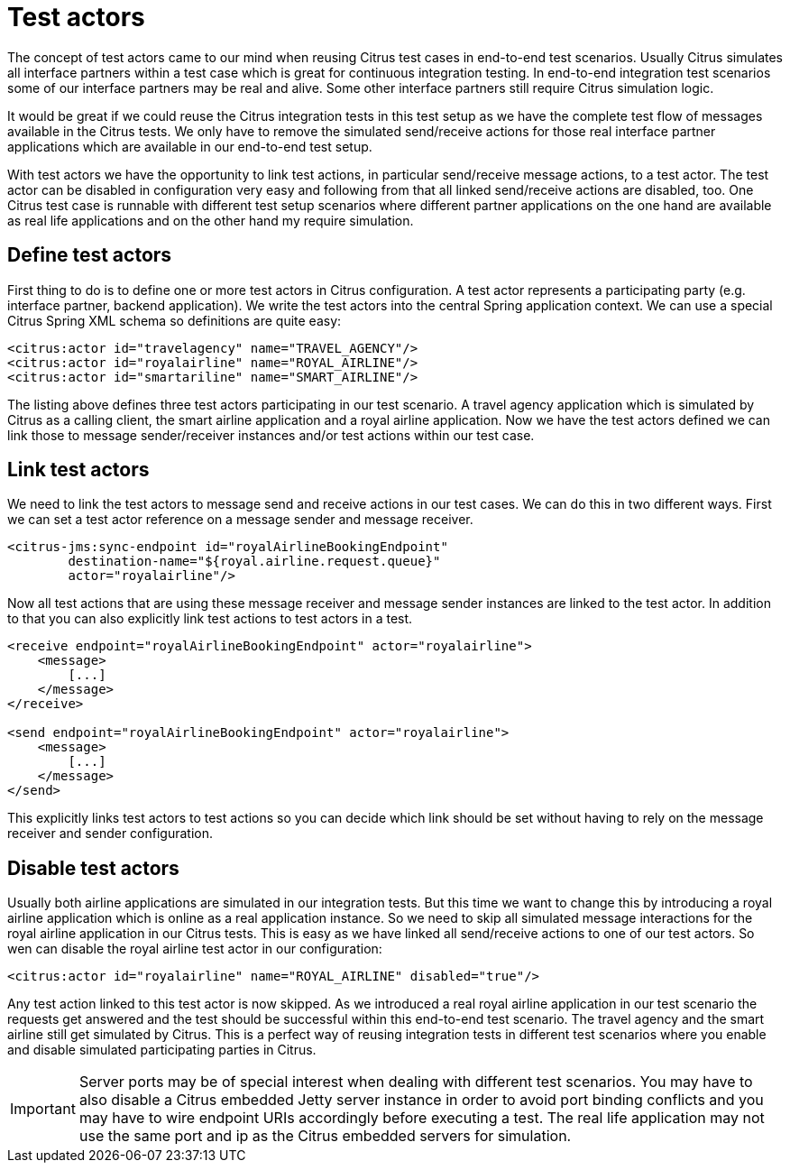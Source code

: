 [[test-actors]]
= Test actors

The concept of test actors came to our mind when reusing Citrus test cases in end-to-end test scenarios. Usually Citrus simulates all interface partners within a test case which is great for continuous integration testing. In end-to-end integration test scenarios some of our interface partners may be real and alive. Some other interface partners still require Citrus simulation logic.

It would be great if we could reuse the Citrus integration tests in this test setup as we have the complete test flow of messages available in the Citrus tests. We only have to remove the simulated send/receive actions for those real interface partner applications which are available in our end-to-end test setup.

With test actors we have the opportunity to link test actions, in particular send/receive message actions, to a test actor. The test actor can be disabled in configuration very easy and following from that all linked send/receive actions are disabled, too. One Citrus test case is runnable with different test setup scenarios where different partner applications on the one hand are available as real life applications and on the other hand my require simulation.

[[define-test-actors]]
== Define test actors

First thing to do is to define one or more test actors in Citrus configuration. A test actor represents a participating party (e.g. interface partner, backend application). We write the test actors into the central Spring application context. We can use a special Citrus Spring XML schema so definitions are quite easy:

[source,xml]
----
<citrus:actor id="travelagency" name="TRAVEL_AGENCY"/>
<citrus:actor id="royalairline" name="ROYAL_AIRLINE"/>
<citrus:actor id="smartariline" name="SMART_AIRLINE"/>
----

The listing above defines three test actors participating in our test scenario. A travel agency application which is simulated by Citrus as a calling client, the smart airline application and a royal airline application. Now we have the test actors defined we can link those to message sender/receiver instances and/or test actions within our test case.

[[link-test-actors]]
== Link test actors

We need to link the test actors to message send and receive actions in our test cases. We can do this in two different ways. First we can set a test actor reference on a message sender and message receiver.

[source,xml]
----
<citrus-jms:sync-endpoint id="royalAirlineBookingEndpoint"
        destination-name="${royal.airline.request.queue}"
        actor="royalairline"/>
----

Now all test actions that are using these message receiver and message sender instances are linked to the test actor. In addition to that you can also explicitly link test actions to test actors in a test.

[source,xml]
----
<receive endpoint="royalAirlineBookingEndpoint" actor="royalairline">
    <message>
        [...]
    </message>
</receive>

<send endpoint="royalAirlineBookingEndpoint" actor="royalairline">
    <message>
        [...]
    </message>
</send>
----

This explicitly links test actors to test actions so you can decide which link should be set without having to rely on the message receiver and sender configuration.

[[disable-test-actors]]
== Disable test actors

Usually both airline applications are simulated in our integration tests. But this time we want to change this by introducing a royal airline application which is online as a real application instance. So we need to skip all simulated message interactions for the royal airline application in our Citrus tests. This is easy as we have linked all send/receive actions to one of our test actors. So wen can disable the royal airline test actor in our configuration:

[source,xml]
----
<citrus:actor id="royalairline" name="ROYAL_AIRLINE" disabled="true"/>
----

Any test action linked to this test actor is now skipped. As we introduced a real royal airline application in our test scenario the requests get answered and the test should be successful within this end-to-end test scenario. The travel agency and the smart airline still get simulated by Citrus. This is a perfect way of reusing integration tests in different test scenarios where you enable and disable simulated participating parties in Citrus.

IMPORTANT: Server ports may be of special interest when dealing with different test scenarios. You may have to also disable a Citrus embedded Jetty server instance in order to avoid port binding conflicts and you may have to wire endpoint URIs accordingly before executing a test. The real life application may not use the same port and ip as the Citrus embedded servers for simulation.
